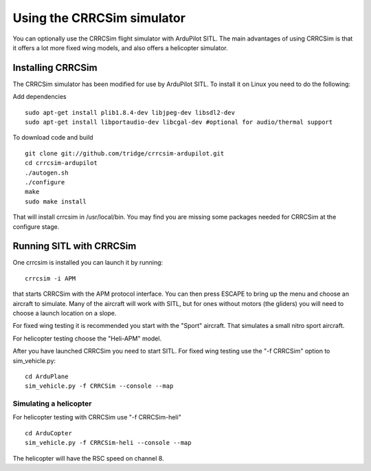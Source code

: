 .. _simulation-2sitl-simulator-software-in-the-loopusing-using-the-crrcsim-simulator:

===========================
Using the CRRCSim simulator
===========================

You can optionally use the CRRCSim flight simulator with ArduPilot SITL.
The main advantages of using CRRCSim is that it offers a lot more fixed
wing models, and also offers a helicopter simulator.

Installing CRRCSim
==================

The CRRCSim simulator has been modified for use by ArduPilot SITL. To
install it on Linux you need to do the following:

Add dependencies

::

    sudo apt-get install plib1.8.4-dev libjpeg-dev libsdl2-dev
    sudo apt-get install libportaudio-dev libcgal-dev #optional for audio/thermal support

To download code and build

::

    git clone git://github.com/tridge/crrcsim-ardupilot.git
    cd crrcsim-ardupilot
    ./autogen.sh
    ./configure
    make
    sudo make install

That will install crrcsim in /usr/local/bin. You may find you are
missing some packages needed for CRRCSim at the configure stage.

Running SITL with CRRCSim
=========================

One crrcsim is installed you can launch it by running:

::

    crrcsim -i APM

that starts CRRCSim with the APM protocol interface. You can then press
ESCAPE to bring up the menu and choose an aircraft to simulate. Many of
the aircraft will work with SITL, but for ones without motors (the
gliders) you will need to choose a launch location on a slope.

For fixed wing testing it is recommended you start with the "Sport"
aircraft. That simulates a small nitro sport aircraft.

For helicopter testing choose the "Heli-APM" model.

After you have launched CRRCSim you need to start SITL. For fixed wing
testing use the "-f CRRCSim" option to sim_vehicle.py:

::

    cd ArduPlane
    sim_vehicle.py -f CRRCSim --console --map

Simulating a helicopter
-----------------------

For helicopter testing with CRRCSim use "-f CRRCSim-heli"

::

    cd ArduCopter
    sim_vehicle.py -f CRRCSim-heli --console --map

The helicopter will have the RSC speed on channel 8.
